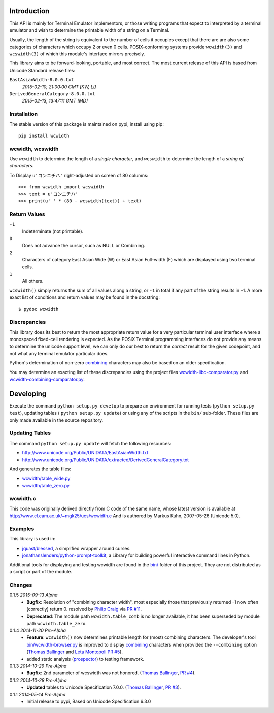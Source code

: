 .. image:: https://img.shields.io/travis/jquast/wcwidth.svg
    :target: https://travis-ci.org/jquast/wcwidth
    :alt: Travis Continous Integration

.. image:: https://img.shields.io/coveralls/jquast/wcwidth.svg
    :target: https://coveralls.io/r/jquast/wcwidth
    :alt: Coveralls Code Coverage

.. image:: https://img.shields.io/pypi/v/wcwidth.svg
    :target: https://pypi.python.org/pypi/wcwidth/
    :alt: Latest Version

.. image:: https://pypip.in/license/wcwidth/badge.svg
    :target: https://pypi.python.org/pypi/wcwidth/
    :alt: License

.. image:: https://pypip.in/wheel/wcwidth/badge.svg
    :alt: Wheel Status

.. image:: https://img.shields.io/pypi/dm/wcwidth.svg
    :target: https://pypi.python.org/pypi/wcwidth/
    :alt: Downloads


============
Introduction
============

This API is mainly for Terminal Emulator implementors, or those writing
programs that expect to interpreted by a terminal emulator and wish to
determine the printable width of a string on a Terminal.

Usually, the length of the string is equivalent to the number of cells
it occupies except that there are are also some categories of characters
which occupy 2 or even 0 cells.  POSIX-conforming systems provide
``wcwidth(3)`` and ``wcswidth(3)`` of which this module's interface mirrors
precisely.

This library aims to be forward-looking, portable, and most correct.  The most
current release of this API is based from Unicode Standard release files:

``EastAsianWidth-8.0.0.txt``
  *2015-02-10, 21:00:00 GMT [KW, LI]*

``DerivedGeneralCategory-8.0.0.txt``
  *2015-02-13, 13:47:11 GMT [MD]*

Installation
------------

The stable version of this package is maintained on pypi, install using pip::

    pip install wcwidth

wcwidth, wcswidth
-----------------
Use ``wcwidth`` to determine the length of a *single character*,
and ``wcswidth`` to determine the length of a *string of characters*.

To Display ``u'コンニチハ'`` right-adjusted on screen of 80 columns::

    >>> from wcwidth import wcswidth
    >>> text = u'コンニチハ'
    >>> print(u' ' * (80 - wcswidth(text)) + text)

Return Values
-------------

``-1``
  Indeterminate (not printable).

``0``
  Does not advance the cursor, such as NULL or Combining.

``2``
  Characters of category East Asian Wide (W) or East Asian
  Full-width (F) which are displayed using two terminal cells.

``1``
  All others.

``wcswidth()`` simply returns the sum of all values along a string, or
``-1`` in total if any part of the string results in -1.  A more exact
list of conditions and return values may be found in the docstring::

    $ pydoc wcwidth


Discrepancies
-------------

This library does its best to return the most appropriate return value for a
very particular terminal user interface where a monospaced fixed-cell
rendering is expected.  As the POSIX Terminal programming interfaces do not
provide any means to determine the unicode support level, we can only do our
best to return the *correct* result for the given codepoint, and not what any
terminal emulator particular does.

Python's determination of non-zero combining_ characters may also be based on
an older specification.

You may determine an exacting list of these discrepancies using the project
files `wcwidth-libc-comparator.py <https://github.com/jquast/wcwidth/tree/master/bin/wcwidth-libc-comparator.py>`_ and `wcwidth-combining-comparator.py <https://github.com/jquast/wcwidth/tree/master/bin/wcwidth-combining-comparator.py>`_.


==========
Developing
==========

Execute the command ``python setup.py develop`` to prepare an environment
for running tests (``python setup.py test``), updating tables (
``python setup.py update``) or using any of the scripts in the ``bin/``
sub-folder.  These files are only made available in the source repository.


Updating Tables
---------------

The command ``python setup.py update`` will fetch the following resources:

- http://www.unicode.org/Public/UNIDATA/EastAsianWidth.txt
- http://www.unicode.org/Public/UNIDATA/extracted/DerivedGeneralCategory.txt

And generates the table files:

- `wcwidth/table_wide.py <https://github.com/jquast/wcwidth/tree/master/wcwidth/table_wide.py>`_
- `wcwidth/table_zero.py <https://github.com/jquast/wcwidth/tree/master/wcwidth/table_zero.py>`_

wcwidth.c
---------

This code was originally derived directly from C code of the same name,
whose latest version is available at
http://www.cl.cam.ac.uk/~mgk25/ucs/wcwidth.c And is authored by Markus Kuhn,
2007-05-26 (Unicode 5.0).

Examples
--------

This library is used in:

- `jquast/blessed`_, a simplified wrapper around curses.

- `jonathanslenders/python-prompt-toolkit`_, a Library for building powerful
  interactive command lines in Python.

Additional tools for displaying and testing wcwidth are found in the `bin/
<https://in.linkedin.com/in/chiragjog>`_ folder of this project. They are not
distributed as a script or part of the module.

.. _`jquast/blessed`: https://github.com/jquast/blessed
.. _`jonathanslenders/python-prompt-toolkit`: https://github.com/jonathanslenders/python-prompt-toolkit


Changes
-------

0.1.5 *2015-09-13 Alpha*
  * **Bugfix**:
    Resolution of "combining character width", most especially
    those that previously returned -1 now often (correctly) return 0.
    resolved by `Philip Craig`_ via `PR #11`_.
  * **Deprecated**:
    The module path ``wcwidth.table_comb`` is no longer available,
    it has been superseded by module path ``wcwidth.table_zero``.

0.1.4 *2014-11-20 Pre-Alpha*
  * **Feature**: ``wcswidth()`` now determines printable length
    for (most) combining characters.  The developer's tool
    `bin/wcwidth-browser.py`_ is improved to display combining_
    characters when provided the ``--combining`` option
    (`Thomas Ballinger`_ and `Leta Montopoli`_ `PR #5`_).
  * added static analysis (prospector_) to testing framework.

0.1.3 *2014-10-29 Pre-Alpha*
  * **Bugfix**: 2nd parameter of wcswidth was not honored.
    (`Thomas Ballinger`_, `PR #4`_).

0.1.2 *2014-10-28 Pre-Alpha*
  * **Updated** tables to Unicode Specification 7.0.0.
    (`Thomas Ballinger`_, `PR #3`_).

0.1.1 *2014-05-14 Pre-Alpha*
  * Initial release to pypi, Based on Unicode Specification 6.3.0

.. _`prospector`: https://github.com/landscapeio/prospector
.. _`combining`: https://en.wikipedia.org/wiki/Combining_character
.. _`bin/wcwidth-browser.py`: https://github.com/jquast/wcwidth/tree/master/bin/wcwidth-browser.py
.. _`Thomas Ballinger`: https://github.com/thomasballinger
.. _`Leta Montopoli`: https://github.com/lmontopo
.. _`Philip Craig`: https://github.com/philipc
.. _`PR #3`: https://github.com/jquast/wcwidth/pull/3
.. _`PR #4`: https://github.com/jquast/wcwidth/pull/4
.. _`PR #5`: https://github.com/jquast/wcwidth/pull/5
.. _`PR #11`: https://github.com/jquast/wcwidth/pull/11
